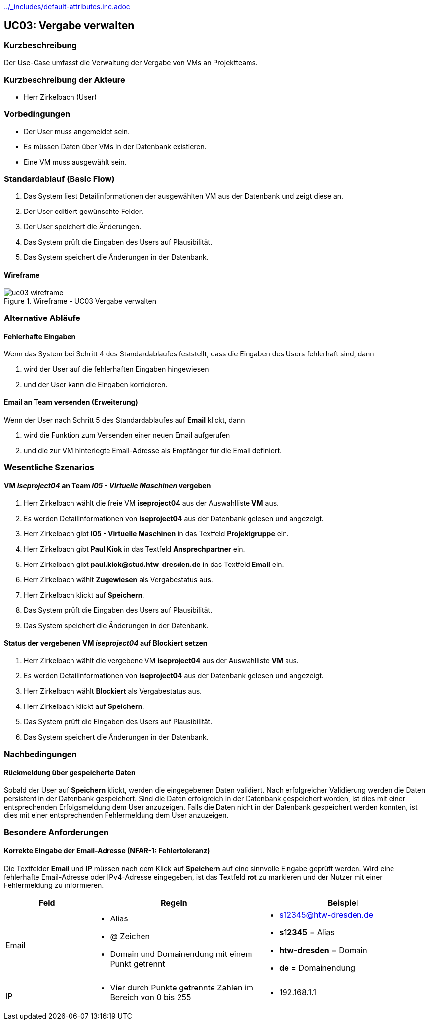 //Nutzen Sie dieses Template als Grundlage für die Spezifikation *einzelner* Use-Cases. Diese lassen sich dann per Include in das Use-Case Model Dokument einbinden (siehe Beispiel dort).
ifndef::main-document[include::../_includes/default-attributes.inc.adoc[]]

== UC03: Vergabe verwalten

=== Kurzbeschreibung
//<Kurze Beschreibung des Use Case>
Der Use-Case umfasst die Verwaltung der Vergabe von VMs an Projektteams.

=== Kurzbeschreibung der Akteure

- Herr Zirkelbach (User)

=== Vorbedingungen
- Der User muss angemeldet sein.
- Es müssen Daten über VMs in der Datenbank existieren.
- Eine VM muss ausgewählt sein.


=== Standardablauf (Basic Flow)
//Der Standardablauf definiert die Schritte für den Erfolgsfall ("Happy Path")

. Das System liest  Detailinformationen der ausgewählten VM aus der Datenbank und zeigt diese an.
. Der User editiert gewünschte Felder.
. Der User speichert die Änderungen.
. Das System prüft die Eingaben des Users auf Plausibilität.
. Das System speichert die Änderungen in der Datenbank.

==== Wireframe
.Wireframe - UC03 Vergabe verwalten
image::uc03_wireframe.png[]

=== Alternative Abläufe
//Nutzen Sie alternative Abläufe für Fehlerfälle, Ausnahmen und Erweiterungen zum Standardablauf

==== Fehlerhafte Eingaben

Wenn das System bei Schritt 4 des Standardablaufes feststellt, dass die Eingaben des Users fehlerhaft sind, dann 

. wird der User auf die fehlerhaften Eingaben hingewiesen
. und der User kann die Eingaben korrigieren.

==== Email an Team versenden (Erweiterung)
Wenn der User nach Schritt 5 des Standardablaufes auf *Email* klickt, dann

. wird die Funktion zum Versenden einer neuen Email aufgerufen
. und die zur VM hinterlegte Email-Adresse als Empfänger für die Email definiert.

=== Wesentliche Szenarios
//Szenarios sind konkrete Instanzen eines Use Case, d.h. mit einem konkreten Akteur und einem konkreten Durchlauf der o.g. Flows. Szenarios können als Vorstufe für die Entwicklung von Flows und/oder zu deren Validierung verwendet werden.

==== VM __iseproject04__ an Team __I05 - Virtuelle Maschinen__ vergeben
. Herr Zirkelbach wählt die freie VM *iseproject04* aus der Auswahlliste *VM* aus.
. Es werden Detailinformationen von *iseproject04* aus der Datenbank gelesen und angezeigt.
. Herr Zirkelbach gibt *I05 - Virtuelle Maschinen* in das Textfeld *Projektgruppe* ein.
. Herr Zirkelbach gibt *Paul Kiok* in das Textfeld *Ansprechpartner* ein.
. Herr Zirkelbach gibt *paul.kiok@stud.htw-dresden.de* in das Textfeld *Email* ein.
. Herr Zirkelbach wählt *Zugewiesen* als Vergabestatus aus.
. Herr Zirkelbach klickt auf *Speichern*.
. Das System prüft die Eingaben des Users auf Plausibilität.
. Das System speichert die Änderungen in der Datenbank.

==== Status der vergebenen VM __iseproject04__ auf *Blockiert* setzen
. Herr Zirkelbach wählt die vergebene VM *iseproject04* aus der Auswahlliste *VM* aus.
. Es werden Detailinformationen von *iseproject04* aus der Datenbank gelesen und angezeigt.
. Herr Zirkelbach wählt *Blockiert* als Vergabestatus aus.
. Herr Zirkelbach klickt auf *Speichern*.
. Das System prüft die Eingaben des Users auf Plausibilität.
. Das System speichert die Änderungen in der Datenbank.



=== Nachbedingungen
//Nachbedingungen beschreiben das Ergebnis des Use Case, z.B. einen bestimmten Systemzustand.

==== Rückmeldung über gespeicherte Daten
Sobald der User auf *Speichern* klickt, werden die eingegebenen Daten validiert.
Nach erfolgreicher Validierung werden die Daten persistent in der Datenbank gespeichert.
Sind die Daten erfolgreich in der Datenbank gespeichert worden, ist dies mit einer entsprechenden Erfolgsmeldung dem User anzuzeigen.
Falls die Daten nicht in der Datenbank gespeichert werden konnten, ist dies mit einer entsprechenden Fehlermeldung dem User anzuzeigen.

=== Besondere Anforderungen
//Besondere Anforderungen können sich auf nicht-funktionale Anforderungen wie z.B. einzuhaltende Standards, Qualitätsanforderungen oder Anforderungen an die Benutzeroberfläche beziehen.

==== Korrekte Eingabe der Email-Adresse (NFAR-1: Fehlertoleranz)
Die Textfelder *Email* und *IP* müssen nach dem Klick auf *Speichern* auf eine sinnvolle Eingabe geprüft werden.
Wird eine fehlerhafte Email-Adresse oder IPv4-Adresse eingegeben, ist das Textfeld *rot* zu markieren und der Nutzer mit einer Fehlermeldung zu informieren.

[width="100%",cols="1a,2a,2a",options="header"]
|===
|Feld | Regeln | Beispiel

|Email 
| 
* Alias 
* @ Zeichen
* Domain und Domainendung mit einem Punkt getrennt
| 
* s12345@htw-dresden.de
* *s12345* = Alias
* *htw-dresden* = Domain
* *de* = Domainendung

|IP
|
* Vier durch Punkte getrennte Zahlen im Bereich von 0 bis 255
|
* 192.168.1.1
|===